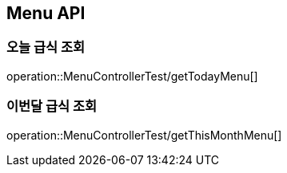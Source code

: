 [[Menu-API]]
== Menu API

[[Get-Menu]]
=== 오늘 급식 조회
operation::MenuControllerTest/getTodayMenu[]

=== 이번달 급식 조회
operation::MenuControllerTest/getThisMonthMenu[]

